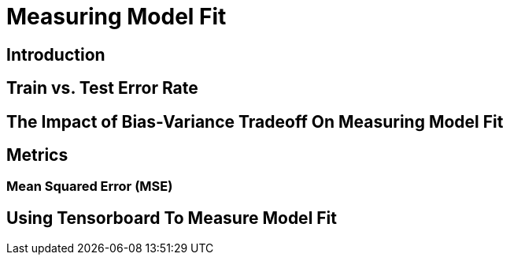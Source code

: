 = Measuring Model Fit

== Introduction

== Train vs. Test Error Rate

== The Impact of Bias-Variance Tradeoff On Measuring Model Fit

== Metrics

=== Mean Squared Error (MSE)

== Using Tensorboard To Measure Model Fit




